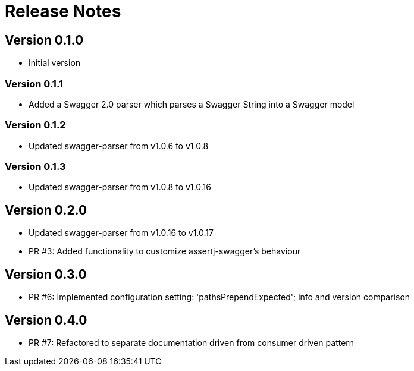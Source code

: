 = Release Notes

== Version 0.1.0
* Initial version

=== Version 0.1.1
* Added a Swagger 2.0 parser which parses a Swagger String into a Swagger model

=== Version 0.1.2
* Updated swagger-parser from v1.0.6 to v1.0.8

=== Version 0.1.3
* Updated swagger-parser from v1.0.8 to v1.0.16

== Version 0.2.0
* Updated swagger-parser from v1.0.16 to v1.0.17
* PR #3: Added functionality to customize assertj-swagger's behaviour

== Version 0.3.0
* PR #6: Implemented configuration setting: 'pathsPrependExpected'; info and version comparison

== Version 0.4.0
* PR #7: Refactored to separate documentation driven from consumer driven pattern